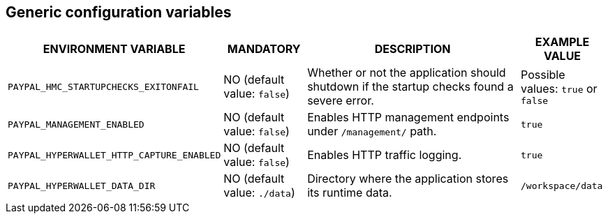== Generic configuration variables

[cols="2,1,3,1"]
|===
|ENVIRONMENT VARIABLE |MANDATORY |DESCRIPTION |EXAMPLE VALUE

|`PAYPAL_HMC_STARTUPCHECKS_EXITONFAIL`
|NO (default value: `false`)
|Whether or not the application should shutdown if the startup checks found a severe error.
|Possible values: `true` or `false`

|`PAYPAL_MANAGEMENT_ENABLED`
|NO (default value: `false`)
|Enables HTTP management endpoints under `/management/` path.
|`true`

|`PAYPAL_HYPERWALLET_HTTP_CAPTURE_ENABLED`
|NO (default value: `false`)
|Enables HTTP traffic logging.
|`true`

|`PAYPAL_HYPERWALLET_DATA_DIR`
|NO (default value: `./data`)
|Directory where the application stores its runtime data.
|`/workspace/data`

|===
